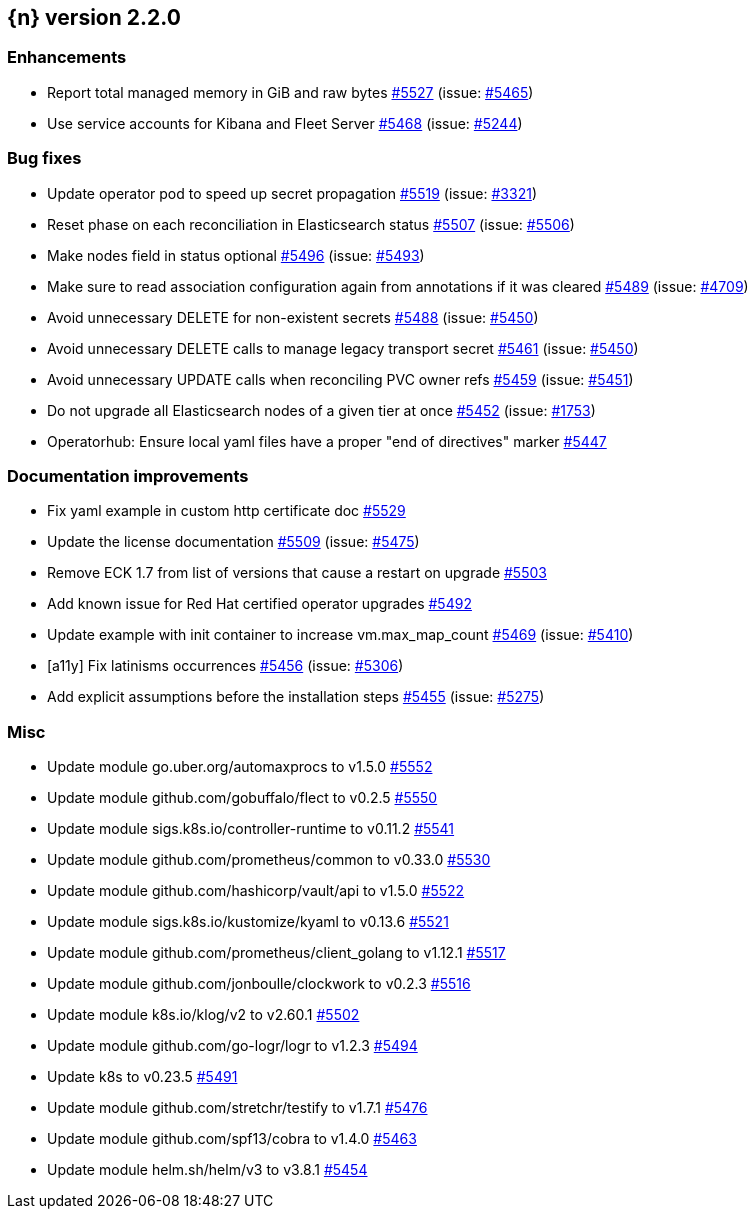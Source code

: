 :issue: https://github.com/elastic/cloud-on-k8s/issues/
:pull: https://github.com/elastic/cloud-on-k8s/pull/

[[release-notes-2.2.0]]
== {n} version 2.2.0




[[enhancement-2.2.0]]
[float]
=== Enhancements

* Report total managed memory in GiB and raw bytes {pull}5527[#5527] (issue: {issue}5465[#5465])
* Use service accounts for Kibana and Fleet Server {pull}5468[#5468] (issue: {issue}5244[#5244])

[[bug-2.2.0]]
[float]
=== Bug fixes

* Update operator pod to speed up secret propagation {pull}5519[#5519] (issue: {issue}3321[#3321])
* Reset phase on each reconciliation in Elasticsearch status {pull}5507[#5507] (issue: {issue}5506[#5506])
* Make nodes field in status optional {pull}5496[#5496] (issue: {issue}5493[#5493])
* Make sure to read association configuration again from annotations if it was cleared {pull}5489[#5489] (issue: {issue}4709[#4709])
* Avoid unnecessary DELETE for non-existent secrets {pull}5488[#5488] (issue: {issue}5450[#5450])
* Avoid unnecessary DELETE calls to manage legacy transport secret {pull}5461[#5461] (issue: {issue}5450[#5450])
* Avoid unnecessary UPDATE calls when reconciling PVC owner refs {pull}5459[#5459] (issue: {issue}5451[#5451])
* Do not upgrade all Elasticsearch nodes of a given tier at once {pull}5452[#5452] (issue: {issue}1753[#1753])
* Operatorhub: Ensure local yaml files have a proper "end of directives" marker {pull}5447[#5447]

[[docs-2.2.0]]
[float]
=== Documentation improvements

* Fix yaml example in custom http certificate doc {pull}5529[#5529]
* Update the license documentation {pull}5509[#5509] (issue: {issue}5475[#5475])
* Remove ECK 1.7 from list of versions that cause a restart on upgrade {pull}5503[#5503]
* Add known issue for Red Hat certified operator upgrades {pull}5492[#5492]
* Update example with init container to increase vm.max_map_count {pull}5469[#5469] (issue: {issue}5410[#5410])
* [a11y] Fix latinisms occurrences {pull}5456[#5456] (issue: {issue}5306[#5306])
* Add explicit assumptions before the installation steps {pull}5455[#5455] (issue: {issue}5275[#5275])

[[nogroup-2.2.0]]
[float]
=== Misc

* Update module go.uber.org/automaxprocs to v1.5.0 {pull}5552[#5552]
* Update module github.com/gobuffalo/flect to v0.2.5 {pull}5550[#5550]
* Update module sigs.k8s.io/controller-runtime to v0.11.2 {pull}5541[#5541]
* Update module github.com/prometheus/common to v0.33.0 {pull}5530[#5530]
* Update module github.com/hashicorp/vault/api to v1.5.0 {pull}5522[#5522]
* Update module sigs.k8s.io/kustomize/kyaml to v0.13.6 {pull}5521[#5521]
* Update module github.com/prometheus/client_golang to v1.12.1 {pull}5517[#5517]
* Update module github.com/jonboulle/clockwork to v0.2.3 {pull}5516[#5516]
* Update module k8s.io/klog/v2 to v2.60.1 {pull}5502[#5502]
* Update module github.com/go-logr/logr to v1.2.3 {pull}5494[#5494]
* Update k8s to v0.23.5 {pull}5491[#5491]
* Update module github.com/stretchr/testify to v1.7.1 {pull}5476[#5476]
* Update module github.com/spf13/cobra to v1.4.0 {pull}5463[#5463]
* Update module helm.sh/helm/v3 to v3.8.1 {pull}5454[#5454]

